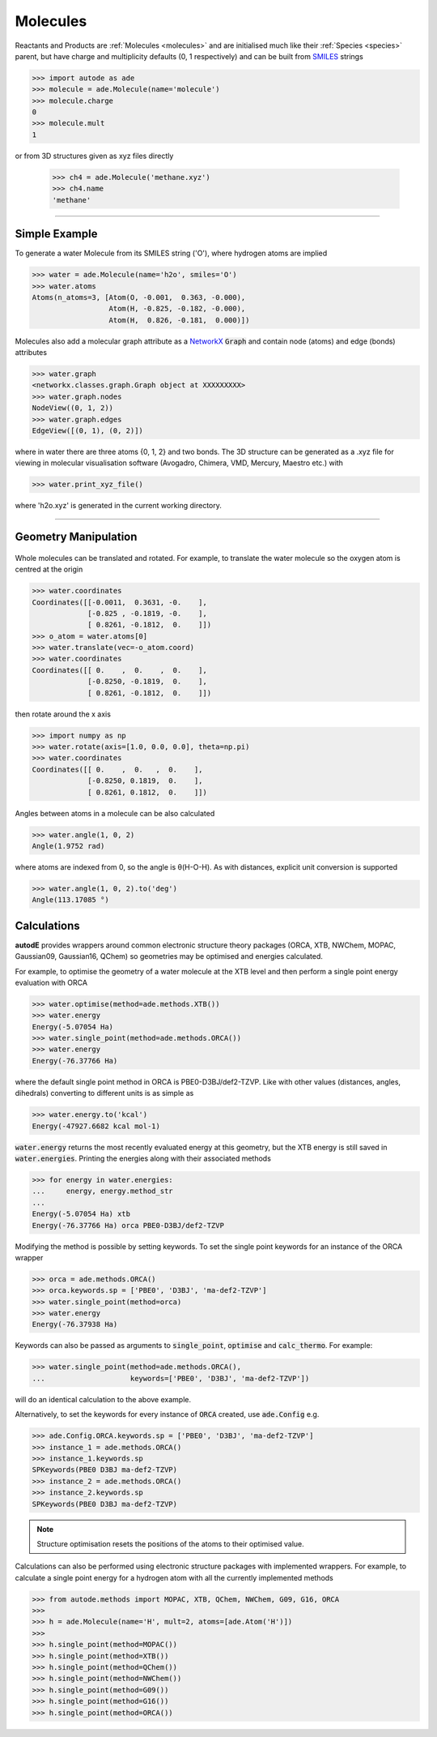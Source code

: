 *********
Molecules
*********

Reactants and Products are :ref:`Molecules <molecules>` and are initialised
much like their :ref:`Species <species>` parent, but have charge and
multiplicity defaults (0, 1 respectively) and can be built from
`SMILES <https://en.wikipedia.org/wiki/Simplified_molecular-input_line-entry_system/>`_
strings

.. code-block:: python

  >>> import autode as ade
  >>> molecule = ade.Molecule(name='molecule')
  >>> molecule.charge
  0
  >>> molecule.mult
  1

or from 3D structures given as xyz files directly

  >>> ch4 = ade.Molecule('methane.xyz')
  >>> ch4.name
  'methane'

---------------

Simple Example
--------------

.. image:: ../common/water.png

To generate a water Molecule from its SMILES string ('O'), where hydrogen atoms
are implied

.. code-block:: python

  >>> water = ade.Molecule(name='h2o', smiles='O')
  >>> water.atoms
  Atoms(n_atoms=3, [Atom(O, -0.001,  0.363, -0.000),
                    Atom(H, -0.825, -0.182, -0.000),
                    Atom(H,  0.826, -0.181,  0.000)])

Molecules also add a molecular graph attribute as a `NetworkX <https://networkx.github.io/documentation/stable/reference/introduction.html#graphs/>`_
:code:`Graph` and contain node (atoms) and edge (bonds) attributes

.. code-block:: python

  >>> water.graph
  <networkx.classes.graph.Graph object at XXXXXXXXX>
  >>> water.graph.nodes
  NodeView((0, 1, 2))
  >>> water.graph.edges
  EdgeView([(0, 1), (0, 2)])

where in water there are three atoms {0, 1, 2} and two bonds. The 3D structure
can be generated as a .xyz file for viewing in molecular visualisation software
(Avogadro, Chimera, VMD, Mercury, Maestro etc.) with

.. code-block:: python

  >>> water.print_xyz_file()

where 'h2o.xyz' is generated in the current working directory.

---------------

Geometry Manipulation
---------------------

.. figure:: ../common/water_shift.png

Whole molecules can be translated and rotated. For example, to translate the
water molecule so the oxygen atom is centred at the origin

.. code-block:: python

  >>> water.coordinates
  Coordinates([[-0.0011,  0.3631, -0.    ],
               [-0.825 , -0.1819, -0.    ],
               [ 0.8261, -0.1812,  0.    ]])
  >>> o_atom = water.atoms[0]
  >>> water.translate(vec=-o_atom.coord)
  >>> water.coordinates
  Coordinates([[ 0.    ,  0.    ,  0.    ],
               [-0.8250, -0.1819,  0.    ],
               [ 0.8261, -0.1812,  0.    ]])

then rotate around the x axis

.. code-block:: python

  >>> import numpy as np
  >>> water.rotate(axis=[1.0, 0.0, 0.0], theta=np.pi)
  >>> water.coordinates
  Coordinates([[ 0.    ,  0.   ,  0.    ],
               [-0.8250, 0.1819,  0.    ],
               [ 0.8261, 0.1812,  0.    ]])

Angles between atoms in a molecule can be also calculated

.. code-block:: python

  >>> water.angle(1, 0, 2)
  Angle(1.9752 rad)

where atoms are indexed from 0, so the angle is θ(H-O-H). As with distances,
explicit unit conversion is supported

.. code-block:: python

  >>> water.angle(1, 0, 2).to('deg')
  Angle(113.17085 °)



Calculations
------------

.. image:: ../common/water_opt_energy.png

**autodE** provides wrappers around common electronic structure theory packages
(ORCA, XTB, NWChem, MOPAC, Gaussian09, Gaussian16, QChem) so geometries may be
optimised and energies calculated.

For example, to optimise the geometry of a water molecule at the XTB level and
then perform a single point energy evaluation with ORCA

.. code-block:: python

  >>> water.optimise(method=ade.methods.XTB())
  >>> water.energy
  Energy(-5.07054 Ha)
  >>> water.single_point(method=ade.methods.ORCA())
  >>> water.energy
  Energy(-76.37766 Ha)

where the default single point method in ORCA is PBE0-D3BJ/def2-TZVP. Like with
other values (distances, angles, dihedrals) converting to different units is as
simple as

.. code-block:: python

  >>> water.energy.to('kcal')
  Energy(-47927.6682 kcal mol-1)

:code:`water.energy` returns the most recently evaluated energy at this geometry,
but the XTB energy is still saved in :code:`water.energies`. Printing the energies
along with their associated methods

.. code-block:: python

  >>> for energy in water.energies:
  ...     energy, energy.method_str
  ...
  Energy(-5.07054 Ha) xtb
  Energy(-76.37766 Ha) orca PBE0-D3BJ/def2-TZVP


Modifying the method is possible by setting keywords. To set the single point
keywords for an instance of the ORCA wrapper

.. code-block:: python

  >>> orca = ade.methods.ORCA()
  >>> orca.keywords.sp = ['PBE0', 'D3BJ', 'ma-def2-TZVP']
  >>> water.single_point(method=orca)
  >>> water.energy
  Energy(-76.37938 Ha)

Keywords can also be passed as arguments to :code:`single_point`, :code:`optimise`
and :code:`calc_thermo`. For example:

.. code-block:: python

  >>> water.single_point(method=ade.methods.ORCA(),
  ...                    keywords=['PBE0', 'D3BJ', 'ma-def2-TZVP'])

will do an identical calculation to the above example.

Alternatively, to set the keywords for every instance of :code:`ORCA` created,
use :code:`ade.Config` e.g.


.. code-block:: python

  >>> ade.Config.ORCA.keywords.sp = ['PBE0', 'D3BJ', 'ma-def2-TZVP']
  >>> instance_1 = ade.methods.ORCA()
  >>> instance_1.keywords.sp
  SPKeywords(PBE0 D3BJ ma-def2-TZVP)
  >>> instance_2 = ade.methods.ORCA()
  >>> instance_2.keywords.sp
  SPKeywords(PBE0 D3BJ ma-def2-TZVP)


.. note::

    Structure optimisation resets the positions of the atoms to their optimised
    value.

Calculations can also be performed using electronic structure packages with
implemented wrappers. For example, to calculate a single point energy for a
hydrogen atom with all the currently implemented methods

.. code-block:: python

  >>> from autode.methods import MOPAC, XTB, QChem, NWChem, G09, G16, ORCA
  >>>
  >>> h = ade.Molecule(name='H', mult=2, atoms=[ade.Atom('H')])
  >>>
  >>> h.single_point(method=MOPAC())
  >>> h.single_point(method=XTB())
  >>> h.single_point(method=QChem())
  >>> h.single_point(method=NWChem())
  >>> h.single_point(method=G09())
  >>> h.single_point(method=G16())
  >>> h.single_point(method=ORCA())



